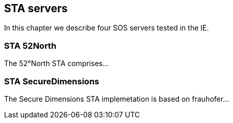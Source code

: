 [[STAServers]]
== STA servers
In this chapter we describe four SOS servers tested in the IE.

=== STA 52North
The 52°North STA comprises...

=== STA SecureDimensions
The Secure Dimensions STA implemetation is based on frauhofer...

